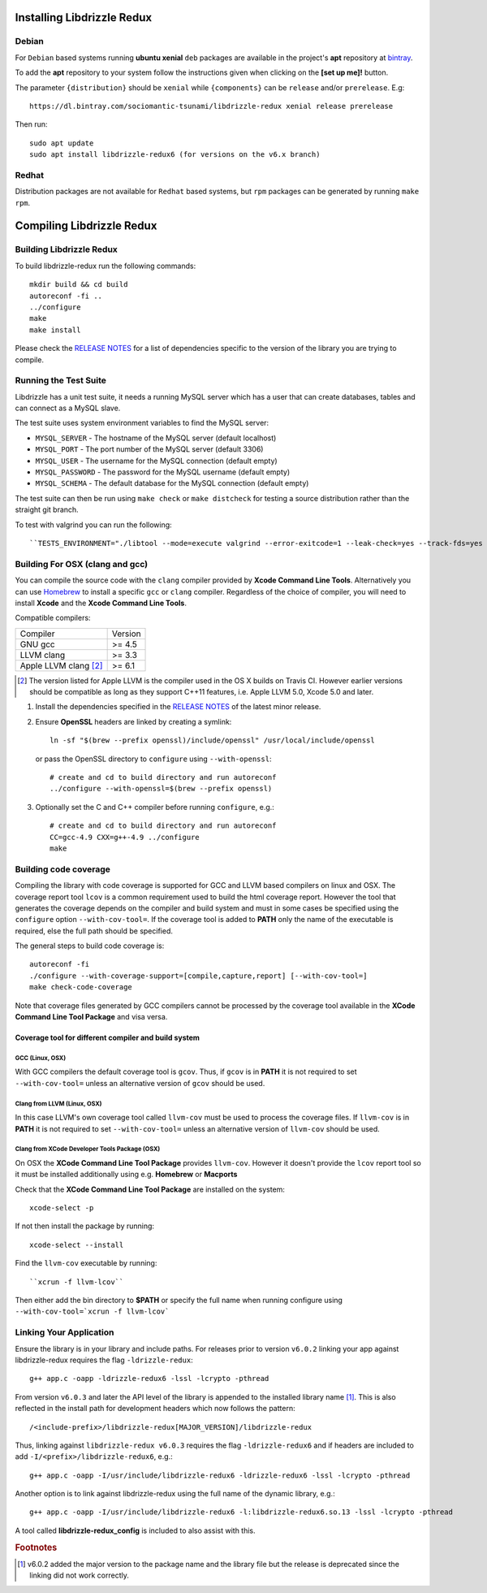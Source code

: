 Installing Libdrizzle Redux
===========================

Debian
------

For ``Debian`` based systems running **ubuntu xenial** ``deb`` packages are
available in the project's **apt** repository at `bintray`_.

To add the **apt** repository to your system follow the instructions given
when clicking on the **[set up me]!** button.

.. image:: _static/bintray-setmeup.png

The parameter ``{distribution}`` should be ``xenial`` while ``{components}`` can be
``release`` and/or ``prerelease``. E.g::

   https://dl.bintray.com/sociomantic-tsunami/libdrizzle-redux xenial release prerelease

Then run::

    sudo apt update
    sudo apt install libdrizzle-redux6 (for versions on the v6.x branch)

.. _`bintray`: https://bintray.com/sociomantic-tsunami/libdrizzle-redux/libdrizzle-redux

Redhat
------
Distribution packages are not available for ``Redhat`` based systems, but ``rpm``
packages can be generated by running ``make rpm``.

Compiling Libdrizzle Redux
==========================

Building Libdrizzle Redux
-------------------------

To build libdrizzle-redux run the following commands::

   mkdir build && cd build
   autoreconf -fi ..
   ../configure
   make
   make install

Please check the `RELEASE NOTES`_ for a list of dependencies specific to the
version of the library you are trying to compile.

.. _test-suite:

Running the Test Suite
----------------------

Libdrizzle has a unit test suite, it needs a running MySQL server which has a
user that can create databases, tables and can connect as a MySQL slave.

The test suite uses system environment variables to find the MySQL server:

* ``MYSQL_SERVER`` - The hostname of the MySQL server (default localhost)
* ``MYSQL_PORT`` - The port number of the MySQL server (default 3306)
* ``MYSQL_USER`` - The username for the MySQL connection (default empty)
* ``MYSQL_PASSWORD`` - The password for the MySQL username (default empty)
* ``MYSQL_SCHEMA`` - The default database for the MySQL connection (default empty)

The test suite can then be run using ``make check`` or ``make distcheck`` for
testing a source distribution rather than the straight git branch.

To test with valgrind you can run the following::

``TESTS_ENVIRONMENT="./libtool --mode=execute valgrind --error-exitcode=1 --leak-check=yes --track-fds=yes --malloc-fill=A5 --free-fill=DE" make check``

Building For OSX (clang and gcc)
--------------------------------

You can compile the source code with the ``clang`` compiler provided by
**Xcode Command Line Tools**.
Alternatively you can use Homebrew_ to install a specific ``gcc`` or ``clang``
compiler. Regardless of the choice of compiler, you will need to install **Xcode**
and the **Xcode Command Line Tools**.

Compatible compilers:

+-----------------------+----------+
| Compiler              | Version  |
+-----------------------+----------+
| GNU gcc               |  >= 4.5  |
+-----------------------+----------+
| LLVM clang            |  >= 3.3  |
+-----------------------+----------+
| Apple LLVM clang [#]_ |  >= 6.1  |
+-----------------------+----------+

.. [#] The version listed for Apple LLVM is the compiler used in the OS X builds
       on Travis CI. However earlier versions should be compatible as long as
       they support C++11 features, i.e. Apple LLVM 5.0, Xcode 5.0 and later.

#. Install the dependencies specified in the `RELEASE NOTES`_ of the latest minor release.

#. Ensure **OpenSSL** headers are linked by creating a symlink::

      ln -sf "$(brew --prefix openssl)/include/openssl" /usr/local/include/openssl

   or pass the OpenSSL directory to ``configure`` using ``--with-openssl``::

      # create and cd to build directory and run autoreconf
      ../configure --with-openssl=$(brew --prefix openssl)

#. Optionally set the C and C++ compiler before running ``configure``, e.g.::

      # create and cd to build directory and run autoreconf
      CC=gcc-4.9 CXX=g++-4.9 ../configure
      make

Building code coverage
----------------------

Compiling the library with code coverage is supported for GCC and LLVM based compilers on linux and OSX.
The coverage report tool ``lcov`` is a common requirement used to build the html coverage report. However the tool that generates the coverage depends on the compiler and build system and must in some cases be specified using the ``configure`` option ``--with-cov-tool=``. If the coverage tool is added to **PATH** only the name of the executable is required, else the full path should be specified.

The general steps to build code coverage is::

      autoreconf -fi
      ./configure --with-coverage-support=[compile,capture,report] [--with-cov-tool=]
      make check-code-coverage

Note that coverage files generated by GCC compilers cannot be processed by the coverage tool available in the **XCode Command Line Tool Package** and visa versa.


Coverage tool for different compiler and build system
^^^^^^^^^^^^^^^^^^^^^^^^^^^^^^^^^^^^^^^^^^^^^^^^^^^^^

GCC (Linux, OSX)
""""""""""""""""

With GCC compilers the default coverage tool is ``gcov``. Thus, if ``gcov`` is in **PATH** it is not required to set ``--with-cov-tool=`` unless an alternative version of ``gcov`` should be used.

Clang from LLVM (Linux, OSX)
""""""""""""""""""""""""""""

In this case LLVM's own coverage tool called ``llvm-cov`` must be used to process the coverage files. If ``llvm-cov`` is in **PATH** it is not required to set ``--with-cov-tool=`` unless an alternative version of ``llvm-cov`` should be used.


Clang from XCode Developer Tools Package (OSX)
""""""""""""""""""""""""""""""""""""""""""""""

On OSX the **XCode Command Line Tool Package** provides ``llvm-cov``. However it doesn't
provide the ``lcov`` report tool so it must be installed additionally using e.g. **Homebrew** or
**Macports**

Check that the **XCode Command Line Tool Package** are installed on the system::

  xcode-select -p

If not then install the package by running::

  xcode-select --install

Find the ``llvm-cov`` executable by running::

  ``xcrun -f llvm-lcov``

Then either add the bin directory to **$PATH** or specify the full name when running configure using ``--with-cov-tool=`xcrun -f llvm-lcov```


Linking Your Application
------------------------

Ensure the library is in your library and include paths. For releases prior to
version ``v6.0.2`` linking your app against libdrizzle-redux requires the flag
``-ldrizzle-redux``::

    g++ app.c -oapp -ldrizzle-redux6 -lssl -lcrypto -pthread

From version ``v6.0.3`` and later the API level of the library is appended to
the installed library name [1]_. This is also reflected in the install path for
development headers which now follows the pattern::

    /<include-prefix>/libdrizzle-redux[MAJOR_VERSION]/libdrizzle-redux

Thus, linking against ``libdrizzle-redux v6.0.3`` requires the flag
``-ldrizzle-redux6`` and if headers are included to add
``-I/<prefix>/libdrizzle-redux6``, e.g.::

    g++ app.c -oapp -I/usr/include/libdrizzle-redux6 -ldrizzle-redux6 -lssl -lcrypto -pthread

Another option is to link against libdrizzle-redux using the full name of the
dynamic library, e.g.::

    g++ app.c -oapp -I/usr/include/libdrizzle-redux6 -l:libdrizzle-redux6.so.13 -lssl -lcrypto -pthread

A tool called **libdrizzle-redux_config** is included to also assist with this.

.. _RELEASE NOTES: https://github.com/sociomantic-tsunami/libdrizzle-redux/releases

.. rubric:: Footnotes

.. [1] v6.0.2 added the major version to the package name and the library file
       but the release is deprecated since the linking did not work correctly.
.. _Homebrew: http://brew.sh

